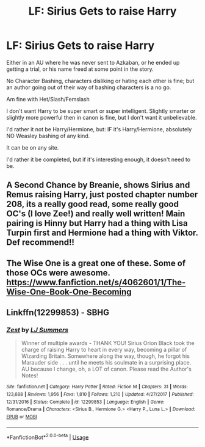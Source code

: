 #+TITLE: LF: Sirius Gets to raise Harry

* LF: Sirius Gets to raise Harry
:PROPERTIES:
:Author: SnarkyAndProud
:Score: 5
:DateUnix: 1578372220.0
:DateShort: 2020-Jan-07
:FlairText: Request
:END:
Either in an AU where he was never sent to Azkaban, or he ended up getting a trial, or his name freed at some point in the story.

No Character Bashing, characters disliking or hating each other is fine; but an author going out of their way of bashing characters is a no go.

Am fine with Het/Slash/Femslash

I don't want Harry to be super smart or super intelligent. Slightly smarter or slightly more powerful then in canon is fine, but I don't want it unbelievable.

I'd rather it not be Harry/Hermione, but: IF it's Harry/Hermione, absolutely NO Weasley bashing of any kind.

It can be on any site.

I'd rather it be completed, but if it's interesting enough, it doesn't need to be.


** A Second Chance by Breanie, shows Sirius and Remus raising Harry, just posted chapter number 208, its a really good read, some really good OC's (I love Zee!) and really well written! Main pairing is Hinny but Harry had a thing with Lisa Turpin first and Hermione had a thing with Viktor. Def recommend!!
:PROPERTIES:
:Author: Pottermum
:Score: 1
:DateUnix: 1578389108.0
:DateShort: 2020-Jan-07
:END:


** The Wise One is a great one of these. Some of those OCs were awesome. [[https://www.fanfiction.net/s/4062601/1/The-Wise-One-Book-One-Becoming]]
:PROPERTIES:
:Author: Avalon1632
:Score: 1
:DateUnix: 1578420599.0
:DateShort: 2020-Jan-07
:END:


** Linkffn(12299853) - SBHG
:PROPERTIES:
:Author: Sweetguy88
:Score: 1
:DateUnix: 1578474111.0
:DateShort: 2020-Jan-08
:END:

*** [[https://www.fanfiction.net/s/12299853/1/][*/Zest/*]] by [[https://www.fanfiction.net/u/1965916/LJ-Summers][/LJ Summers/]]

#+begin_quote
  Winner of multiple awards - THANK YOU! Sirius Orion Black took the charge of raising Harry to heart in every way, becoming a pillar of Wizarding Britain. Somewhere along the way, though, he forgot his Marauder side . . . until he meets his soulmate in a surprising place. AU because I change, oh, a LOT of canon. Please read the Author's Notes!
#+end_quote

^{/Site/:} ^{fanfiction.net} ^{*|*} ^{/Category/:} ^{Harry} ^{Potter} ^{*|*} ^{/Rated/:} ^{Fiction} ^{M} ^{*|*} ^{/Chapters/:} ^{31} ^{*|*} ^{/Words/:} ^{123,688} ^{*|*} ^{/Reviews/:} ^{1,956} ^{*|*} ^{/Favs/:} ^{1,810} ^{*|*} ^{/Follows/:} ^{1,210} ^{*|*} ^{/Updated/:} ^{4/27/2017} ^{*|*} ^{/Published/:} ^{12/31/2016} ^{*|*} ^{/Status/:} ^{Complete} ^{*|*} ^{/id/:} ^{12299853} ^{*|*} ^{/Language/:} ^{English} ^{*|*} ^{/Genre/:} ^{Romance/Drama} ^{*|*} ^{/Characters/:} ^{<Sirius} ^{B.,} ^{Hermione} ^{G.>} ^{<Harry} ^{P.,} ^{Luna} ^{L.>} ^{*|*} ^{/Download/:} ^{[[http://www.ff2ebook.com/old/ffn-bot/index.php?id=12299853&source=ff&filetype=epub][EPUB]]} ^{or} ^{[[http://www.ff2ebook.com/old/ffn-bot/index.php?id=12299853&source=ff&filetype=mobi][MOBI]]}

--------------

*FanfictionBot*^{2.0.0-beta} | [[https://github.com/tusing/reddit-ffn-bot/wiki/Usage][Usage]]
:PROPERTIES:
:Author: FanfictionBot
:Score: 1
:DateUnix: 1578474127.0
:DateShort: 2020-Jan-08
:END:
